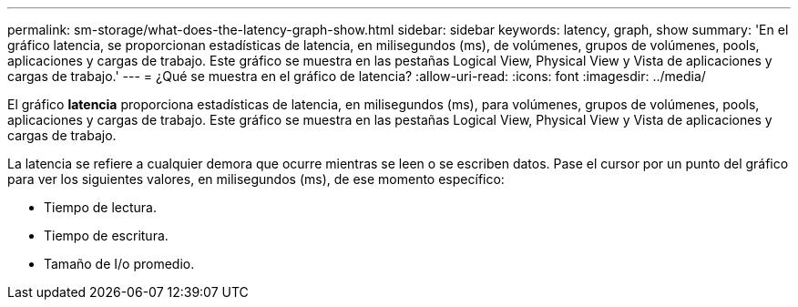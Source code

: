 ---
permalink: sm-storage/what-does-the-latency-graph-show.html 
sidebar: sidebar 
keywords: latency, graph, show 
summary: 'En el gráfico latencia, se proporcionan estadísticas de latencia, en milisegundos (ms), de volúmenes, grupos de volúmenes, pools, aplicaciones y cargas de trabajo. Este gráfico se muestra en las pestañas Logical View, Physical View y Vista de aplicaciones y cargas de trabajo.' 
---
= ¿Qué se muestra en el gráfico de latencia?
:allow-uri-read: 
:icons: font
:imagesdir: ../media/


[role="lead"]
El gráfico *latencia* proporciona estadísticas de latencia, en milisegundos (ms), para volúmenes, grupos de volúmenes, pools, aplicaciones y cargas de trabajo. Este gráfico se muestra en las pestañas Logical View, Physical View y Vista de aplicaciones y cargas de trabajo.

La latencia se refiere a cualquier demora que ocurre mientras se leen o se escriben datos. Pase el cursor por un punto del gráfico para ver los siguientes valores, en milisegundos (ms), de ese momento específico:

* Tiempo de lectura.
* Tiempo de escritura.
* Tamaño de I/o promedio.

